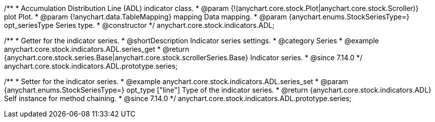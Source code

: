 /**
 * Accumulation Distribution Line (ADL) indicator class.
 * @param {!(anychart.core.stock.Plot|anychart.core.stock.Scroller)} plot Plot.
 * @param {!anychart.data.TableMapping} mapping Data mapping.
 * @param {anychart.enums.StockSeriesType=} opt_seriesType Series type.
 * @constructor
 */
anychart.core.stock.indicators.ADL;

//----------------------------------------------------------------------------------------------------------------------
//
//  anychart.core.stock.indicators.ADL.prototype.series
//
//----------------------------------------------------------------------------------------------------------------------

/**
 * Getter for the indicator series.
 * @shortDescription Indicator series settings.
 * @category Series
 * @example anychart.core.stock.indicators.ADL.series_get
 * @return {anychart.core.stock.series.Base|anychart.core.stock.scrollerSeries.Base} Indicator series.
 * @since 7.14.0
 */
anychart.core.stock.indicators.ADL.prototype.series;

/**
 * Setter for the indicator series.
 * @example anychart.core.stock.indicators.ADL.series_set
 * @param {anychart.enums.StockSeriesType=} opt_type ["line"] Type of the indicator series.
 * @return {anychart.core.stock.indicators.ADL} Self instance for method chaining.
 * @since 7.14.0
 */
anychart.core.stock.indicators.ADL.prototype.series;
